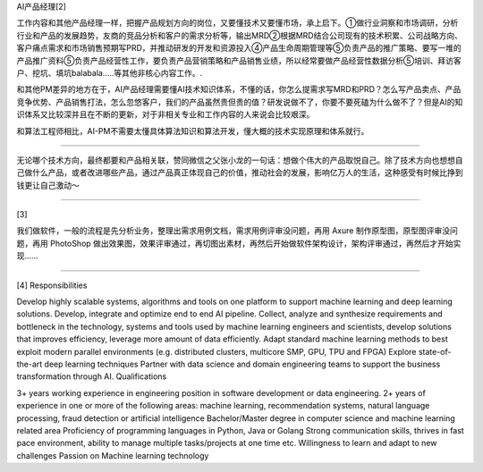 
.. raw:: html

   <!--
    * @version:
    * @Author:  StevenJokess https://github.com/StevenJokess
    * @Date: 2020-12-10 21:07:13
    * @LastEditors:  StevenJokess https://github.com/StevenJokess
    * @LastEditTime: 2020-12-17 20:37:22
    * @Description:
    * @TODO::
    * @Reference:
   [2]: 算法岗诸神黄昏，算法初级职位内卷，如何选择适合自己的方向? - 吉恒杉的回答 - 知乎
   https://www.zhihu.com/question/343743405/answer/1237754321s
   [3]: 程序员如何应对诸如「给我弄个网站吧」的请求？ - 安晓辉的回答 - 知乎
   https://www.zhihu.com/question/36913495/answer/252737063
   [4]: [社招] PayPal AI Platform Team 招聘 ML Engineer 及 DevOps - Echo的文章 - 知乎
   https://zhuanlan.zhihu.com/p/137045344
   -->

AI产品经理[2]

工作内容和其他产品经理一样，把握产品规划方向的岗位，又要懂技术又要懂市场，承上启下。①做行业洞察和市场调研，分析行业和产品的发展趋势，友商的竞品分析和客户的需求分析等，输出MRD②根据MRD结合公司现有的技术积累、公司战略方向、客户痛点需求和市场销售预期写PRD，并推动研发的开发和资源投入④产品生命周期管理等⑤负责产品的推广策略、要写一堆的产品推广资料⑤负责产品经营性工作，要负责产品营销策略和产品销售业绩，所以经常要做产品经营性数据分析⑤培训、拜访客户、挖坑、填坑balabala…..等其他非核心内容工作。.

和其他PM差异的地方在于，AI产品经理需要懂AI技术知识体系，不懂的话，你怎么提需求写MRD和PRD？怎么写产品卖点、产品竞争优势、产品销售打法，怎么忽悠客户，我们的产品虽然贵但贵的值？研发说做不了，你要不要死磕为什么做不了？但是AI的知识体系又比较深并且在不断的更新，对于非相关专业和工作内容的人来说会比较艰深。

和算法工程师相比，AI-PM不需要太懂具体算法知识和算法开发，懂大概的技术实现原理和体系就行。

--------------

无论哪个技术方向，最终都要和产品相关联，赞同微信之父张小龙的一句话：想做个伟大的产品取悦自己。除了技术方向也想想自己做什么产品，或者改进哪些产品，通过产品真正体现自己的价值，推动社会的发展，影响亿万人的生活，这种感受有时候比挣到钱更让自己激动～

--------------

[3]

我们做软件，一般的流程是先分析业务，整理出需求用例文档，需求用例评审没问题，再用
Axure 制作原型图，原型图评审没问题，再用 PhotoShop
做出效果图，效果评审通过，再切图出素材，再然后开始做软件架构设计，架构评审通过，再然后才开始实现……

--------------

[4] Responsibilities

Develop highly scalable systems, algorithms and tools on one platform to
support machine learning and deep learning solutions. Develop, integrate
and optimize end to end AI pipeline. Collect, analyze and synthesize
requirements and bottleneck in the technology, systems and tools used by
machine learning engineers and scientists, develop solutions that
improves efficiency, leverage more amount of data efficiently. Adapt
standard machine learning methods to best exploit modern parallel
environments (e.g. distributed clusters, multicore SMP, GPU, TPU and
FPGA) Explore state-of-the-art deep learning techniques Partner with
data science and domain engineering teams to support the business
transformation through AI. Qualifications

3+ years working experience in engineering position in software
development or data engineering. 2+ years of experience in one or more
of the following areas: machine learning, recommendation systems,
natural language processing, fraud detection or artificial intelligence
Bachelor/Master degree in computer science and machine learning related
area Proficiency of programming languages in Python, Java or Golang
Strong communication skills, thrives in fast pace environment, ability
to manage multiple tasks/projects at one time etc. Willingness to learn
and adapt to new challenges Passion on Machine learning technology
